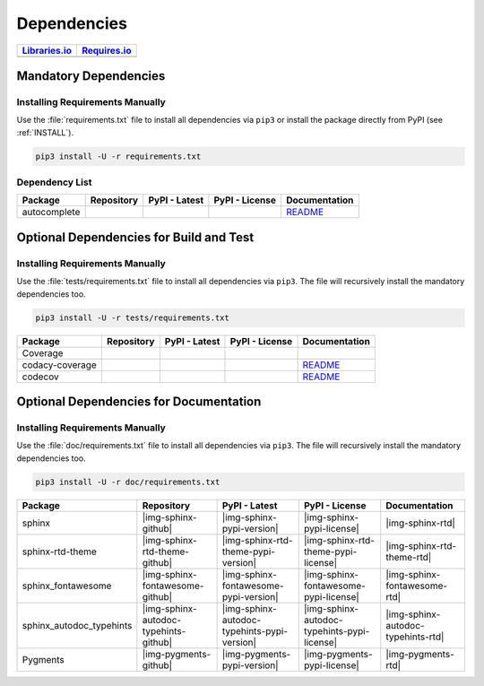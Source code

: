 Dependencies
############

.. |img-pyAttributes-lib-status| image:: https://img.shields.io/librariesio/release/pypi/pyAttributes
   :alt: Libraries.io status for latest release
   :height: 22
   :target: https://libraries.io/github/Paebbels/pyAttributes
.. |img-pyAttributes-req-status| image:: https://img.shields.io/requires/github/Paebbels/pyAttributes
   :alt: Requires.io
   :height: 22
   :target: https://requires.io/github/Paebbels/pyAttributes/requirements/?branch=master

+------------------------------------------+------------------------------------------+
| `Libraries.io <https://libraries.io/>`_  | `Requires.io <https://requires.io/>`_    |
+==========================================+==========================================+
| |img-pyAttributes-lib-status|            | |img-pyAttributes-req-status|            |
+------------------------------------------+------------------------------------------+


Mandatory Dependencies
**********************

Installing Requirements Manually
================================

Use the :file:`requirements.txt` file to install all dependencies via ``pip3``
or install the package directly from PyPI (see :ref:`INSTALL`).

.. code-block:: shell

   pip3 install -U -r requirements.txt


Dependency List
===============

.. |img-autocomplete-github| image:: https://img.shields.io/badge/rodricios-autocomplete-323131.svg?logo=github&longCache=true
   :alt: Sourcecode on GitHub
   :height: 22
   :target: https://github.com/rodricios/autocomplete
.. |img-autocomplete-pypi-license| image:: https://img.shields.io/pypi/l/autocomplete
   :alt: License shown at PyPI
   :height: 22
   :target: https://pypi.org/project/autocomplete/
.. |img-autocomplete-pypi-version| image:: https://img.shields.io/pypi/v/autocomplete
   :alt: Version shown at PyPI
   :height: 22
   :target: https://pypi.org/project/autocomplete/
.. |img-autocomplete-rtd| replace:: README
.. _img-autocomplete-rtd: https://github.com/rodricios/autocomplete/blob/master/README.rst

.. # image:: https://img.shields.io/readthedocs/pyattributes
   :alt: Read the Docs
   :height: 22
   :target: https://pyAttributes.readthedocs.io/en/latest/

+----------------+---------------------------+----------------------------------------+--------------------------------------+--------------------------+
| Package        | Repository                | PyPI - Latest                          | PyPI - License                       | Documentation            |
+================+===========================+========================================+======================================+==========================+
| autocomplete   | |img-autocomplete-github| | |img-autocomplete-pypi-version|        | |img-autocomplete-pypi-license|      | |img-autocomplete-rtd|_  |
+----------------+---------------------------+----------------------------------------+--------------------------------------+--------------------------+


Optional Dependencies for Build and Test
****************************************

Installing Requirements Manually
================================

Use the :file:`tests/requirements.txt` file to install all dependencies via
``pip3``. The file will recursively install the mandatory dependencies too.

.. code-block:: shell

   pip3 install -U -r tests/requirements.txt

.. |img-coverage-github| image:: https://img.shields.io/badge/nedbat-coveragepy-323131.svg?logo=github&longCache=true
   :alt: Sourcecode on GitHub
   :height: 22
   :target: https://github.com/nedbat/coveragepy
.. |img-coverage-pypi-license| image:: https://img.shields.io/pypi/l/coverage
   :alt: License shown at PyPI
   :height: 22
   :target: https://pypi.org/project/coverage/
.. |img-coverage-pypi-version| image:: https://img.shields.io/pypi/v/coverage
   :alt: Version shown at PyPI
   :height: 22
   :target: https://pypi.org/project/coverage/
.. |img-coverage-rtd| image:: https://img.shields.io/readthedocs/coverage
   :alt: Read the Docs
   :height: 22
   :target: https://coverage.readthedocs.io/en/latest/

.. |img-codacy-github| image:: https://img.shields.io/badge/codacy-python--codacy--coverage-323131.svg?logo=github&longCache=true
   :alt: Sourcecode on GitHub
   :height: 22
   :target: https://github.com/codacy/python-codacy-coverage
.. |img-codacy-pypi-license| image:: https://img.shields.io/pypi/l/codacy-coverage
   :alt: License shown at PyPI
   :height: 22
   :target: https://pypi.org/project/codacy-coverage/
.. |img-codacy-pypi-version| image:: https://img.shields.io/pypi/v/codacy-coverage
   :alt: Version shown at PyPI
   :height: 22
   :target: https://pypi.org/project/codacy-coverage/
.. |img-codacy-rtd| replace:: README
.. _img-codacy-rtd: https://github.com/codacy/python-codacy-coverage/blob/master/README.rst

.. |img-codecov-github| image:: https://img.shields.io/badge/codecov-codecov--python-323131.svg?logo=github&longCache=true
   :alt: Sourcecode on GitHub
   :height: 22
   :target: https://github.com/codecov/codecov-python
.. |img-codecov-pypi-license| image:: https://img.shields.io/pypi/l/codecov
   :alt: License shown at PyPI
   :height: 22
   :target: https://pypi.org/project/codecov/
.. |img-codecov-pypi-version| image:: https://img.shields.io/pypi/v/codecov
   :alt: Version shown at PyPI
   :height: 22
   :target: https://pypi.org/project/codecov/
.. |img-codecov-rtd| replace:: README
.. _img-codecov-rtd: https://github.com/codecov/codecov-python/blob/master/README.md

+------------------+-----------------------+----------------------------------+---------------------------------+--------------------------+
| Package          | Repository            | PyPI - Latest                    | PyPI - License                  | Documentation            |
+==================+=======================+==================================+=================================+==========================+
| Coverage         | |img-coverage-github| | |img-coverage-pypi-version|      | |img-coverage-pypi-license|     | |img-coverage-rtd|       |
+------------------+-----------------------+----------------------------------+---------------------------------+--------------------------+
| codacy-coverage  | |img-codacy-github|   | |img-codacy-pypi-version|        | |img-codacy-pypi-license|       | |img-codacy-rtd|_        |
+------------------+-----------------------+----------------------------------+---------------------------------+--------------------------+
| codecov          | |img-codecov-github|  | |img-codecov-pypi-version|       | |img-codecov-pypi-license|      | |img-codecov-rtd|_       |
+------------------+-----------------------+----------------------------------+---------------------------------+--------------------------+



Optional Dependencies for Documentation
***************************************

Installing Requirements Manually
================================

Use the :file:`doc/requirements.txt` file to install all dependencies via
``pip3``. The file will recursively install the mandatory dependencies too.

.. code-block:: shell

   pip3 install -U -r doc/requirements.txt

+----------------------------+---------------------------------------+----------------------------------------------+--------------------------------------------------+-----------------------------------------+
| Package                    | Repository                            | PyPI - Latest                                | PyPI - License                                   | Documentation                           |
+============================+=======================================+==============================================+==================================================+=========================================+
| sphinx                     | |img-sphinx-github|                   | |img-sphinx-pypi-version|                    | |img-sphinx-pypi-license|                        | |img-sphinx-rtd|                        |
+----------------------------+---------------------------------------+----------------------------------------------+--------------------------------------------------+-----------------------------------------+
| sphinx-rtd-theme           | |img-sphinx-rtd-theme-github|         | |img-sphinx-rtd-theme-pypi-version|          | |img-sphinx-rtd-theme-pypi-license|              | |img-sphinx-rtd-theme-rtd|              |
+----------------------------+---------------------------------------+----------------------------------------------+--------------------------------------------------+-----------------------------------------+
| sphinx_fontawesome         | |img-sphinx-fontawesome-github|       | |img-sphinx-fontawesome-pypi-version|        | |img-sphinx-fontawesome-pypi-license|            | |img-sphinx-fontawesome-rtd|            |
+----------------------------+---------------------------------------+----------------------------------------------+--------------------------------------------------+-----------------------------------------+
| sphinx_autodoc_typehints   | |img-sphinx-autodoc-typehints-github| | |img-sphinx-autodoc-typehints-pypi-version|  | |img-sphinx-autodoc-typehints-pypi-license|      | |img-sphinx-autodoc-typehints-rtd|      |
+----------------------------+---------------------------------------+----------------------------------------------+--------------------------------------------------+-----------------------------------------+
| Pygments                   | |img-pygments-github|                 | |img-pygments-pypi-version|                  | |img-pygments-pypi-license|                      | |img-pygments-rtd|                      |
+----------------------------+---------------------------------------+----------------------------------------------+--------------------------------------------------+-----------------------------------------+
